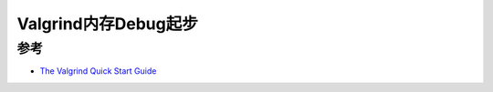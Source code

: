 .. _valgrind_startup:

========================
Valgrind内存Debug起步
========================

参考
========

- `The Valgrind Quick Start Guide <https://valgrind.org/docs/manual/quick-start.html>`_
